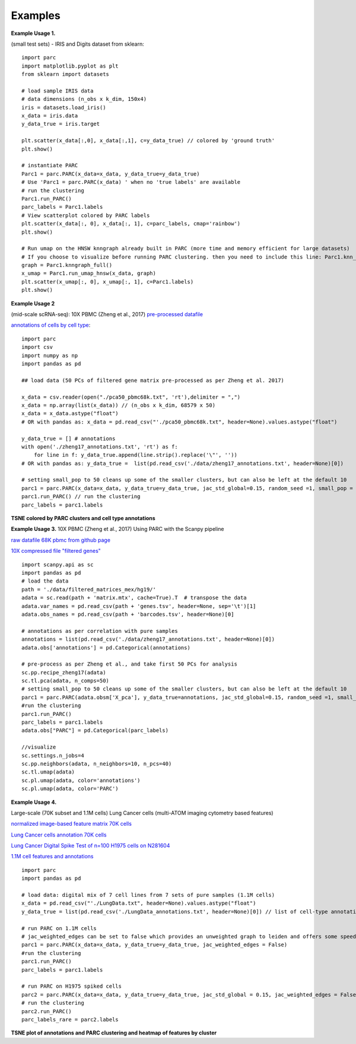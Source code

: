 =========
Examples
=========

**Example Usage 1.**

(small test sets) - IRIS and Digits dataset from sklearn::


	import parc
	import matplotlib.pyplot as plt
	from sklearn import datasets

	# load sample IRIS data
	# data dimensions (n_obs x k_dim, 150x4)
	iris = datasets.load_iris()
	x_data = iris.data
	y_data_true = iris.target

	plt.scatter(x_data[:,0], x_data[:,1], c=y_data_true) // colored by 'ground truth'
	plt.show()

	# instantiate PARC
	Parc1 = parc.PARC(x_data=x_data, y_data_true=y_data_true)
	# Use 'Parc1 = parc.PARC(x_data) ' when no 'true labels' are available
	# run the clustering
	Parc1.run_PARC()
	parc_labels = Parc1.labels
	# View scatterplot colored by PARC labels
	plt.scatter(x_data[:, 0], x_data[:, 1], c=parc_labels, cmap='rainbow')
	plt.show()

	# Run umap on the HNSW knngraph already built in PARC (more time and memory efficient for large datasets)
	# If you choose to visualize before running PARC clustering. then you need to include this line: Parc1.knn_struct = p1.make_knn_struct()
	graph = Parc1.knngraph_full()
	x_umap = Parc1.run_umap_hnsw(x_data, graph)
	plt.scatter(x_umap[:, 0], x_umap[:, 1], c=Parc1.labels)
	plt.show()


**Example Usage 2**

(mid-scale scRNA-seq): 10X PBMC (Zheng et al., 2017)
`pre-processed datafile <https://drive.google.com/file/d/1H4gOZ09haP_VPCwsYxZt4vf3hJ1GZj3b/view?usp=sharing>`_

`annotations of cells by cell type <https://github.com/ShobiStassen/PARC/blob/master/Datasets/zheng17_annotations.txt>`_::


	import parc
	import csv
	import numpy as np
	import pandas as pd

	## load data (50 PCs of filtered gene matrix pre-processed as per Zheng et al. 2017)

	x_data = csv.reader(open("./pca50_pbmc68k.txt", 'rt'),delimiter = ",")
	x_data = np.array(list(x_data)) // (n_obs x k_dim, 68579 x 50)
	x_data = x_data.astype("float")
	# OR with pandas as: x_data = pd.read_csv("'./pca50_pbmc68k.txt", header=None).values.astype("float")

	y_data_true = [] # annotations
	with open('./zheng17_annotations.txt', 'rt') as f:
	    for line in f: y_data_true.append(line.strip().replace('\"', ''))
	# OR with pandas as: y_data_true =  list(pd.read_csv('./data/zheng17_annotations.txt', header=None)[0])

	# setting small_pop to 50 cleans up some of the smaller clusters, but can also be left at the default 10
	parc1 = parc.PARC(x_data=x_data, y_data_true=y_data_true, jac_std_global=0.15, random_seed =1, small_pop = 50) // instantiate PARC
	parc1.run_PARC() // run the clustering
	parc_labels = parc1.labels

**TSNE colored by PARC clusters and cell type annotations**

.. raw:: html

  <img src="https://github.com/ShobiStassen/PARC/blob/master/Images/10X_PBMC_PARC_andGround.png?raw=true" width="500px" align="center" </a>


**Example Usage 3.**
10X PBMC (Zheng et al., 2017) Using PARC with the Scanpy pipeline

`raw datafile 68K pbmc from github page <https://github.com/10XGenomics/single-cell-3prime-paper/tree/master/pbmc68k_analysis>`_

`10X compressed file "filtered genes" <http://cf.10xgenomics.com/samples/cell-exp/1.1.0/fresh_68k_pbmc_donor_a/fresh_68k_pbmc_donor_a_filtered_gene_bc_matrices.tar.gz>`_ ::

	import scanpy.api as sc
	import pandas as pd
	# load the data
	path = './data/filtered_matrices_mex/hg19/'
	adata = sc.read(path + 'matrix.mtx', cache=True).T  # transpose the data
	adata.var_names = pd.read_csv(path + 'genes.tsv', header=None, sep='\t')[1]
	adata.obs_names = pd.read_csv(path + 'barcodes.tsv', header=None)[0]

	# annotations as per correlation with pure samples
	annotations = list(pd.read_csv('./data/zheng17_annotations.txt', header=None)[0])
	adata.obs['annotations'] = pd.Categorical(annotations)

	# pre-process as per Zheng et al., and take first 50 PCs for analysis
	sc.pp.recipe_zheng17(adata)
	sc.tl.pca(adata, n_comps=50)
	# setting small_pop to 50 cleans up some of the smaller clusters, but can also be left at the default 10
	parc1 = parc.PARC(adata.obsm['X_pca'], y_data_true=annotations, jac_std_global=0.15, random_seed =1, small_pop = 50)
	#run the clustering
	parc1.run_PARC()
	parc_labels = parc1.labels
	adata.obs["PARC"] = pd.Categorical(parc_labels)

	//visualize
	sc.settings.n_jobs=4
	sc.pp.neighbors(adata, n_neighbors=10, n_pcs=40)
	sc.tl.umap(adata)
	sc.pl.umap(adata, color='annotations')
	sc.pl.umap(adata, color='PARC')


**Example Usage 4.**

Large-scale (70K subset and 1.1M cells) Lung Cancer cells (multi-ATOM imaging cytometry based features)

`normalized image-based feature matrix 70K cells <https://drive.google.com/open?id=1LeFjxGlaoaZN9sh0nuuMFBK0bvxPiaUz>`_

`Lung Cancer cells annotation 70K cells <https://drive.google.com/open?id=1iwXQkdwEwplhZ1v0jYWnu2CHziOt_D9C>`_

`Lung Cancer Digital Spike Test of n=100 H1975 cells on N281604 <https://drive.google.com/open?id=1kWtx3j1ixua4nQt1HFHlwzCHnOr7gvKm>`_

`1.1M cell features and annotations <https://data.mendeley.com/datasets/nnbfwjvmvw/draft?a=dae895d4-25cd-4bdf-b3e4-57dd31c11e37>`_ ::


	import parc
	import pandas as pd

	# load data: digital mix of 7 cell lines from 7 sets of pure samples (1.1M cells)
	x_data = pd.read_csv("'./LungData.txt", header=None).values.astype("float")
	y_data_true = list(pd.read_csv('./LungData_annotations.txt', header=None)[0]) // list of cell-type annotations

	# run PARC on 1.1M cells
	# jac_weighted_edges can be set to false which provides an unweighted graph to leiden and offers some speedup
	parc1 = parc.PARC(x_data=x_data, y_data_true=y_data_true, jac_weighted_edges = False)
	#run the clustering
	parc1.run_PARC()
	parc_labels = parc1.labels

	# run PARC on H1975 spiked cells
	parc2 = parc.PARC(x_data=x_data, y_data_true=y_data_true, jac_std_global = 0.15, jac_weighted_edges = False) // 0.15 corresponds to pruning ~60% edges and can be effective for rarer populations than the default 'median'
	# run the clustering
	parc2.run_PARC()
	parc_labels_rare = parc2.labels

**TSNE plot of annotations and PARC clustering and heatmap of features by cluster**

.. raw:: html

  <img src="https://github.com/ShobiStassen/PARC/blob/master/Images/70K_Lung_github_overview.png?raw=true" width="500px" align="center" </a>

